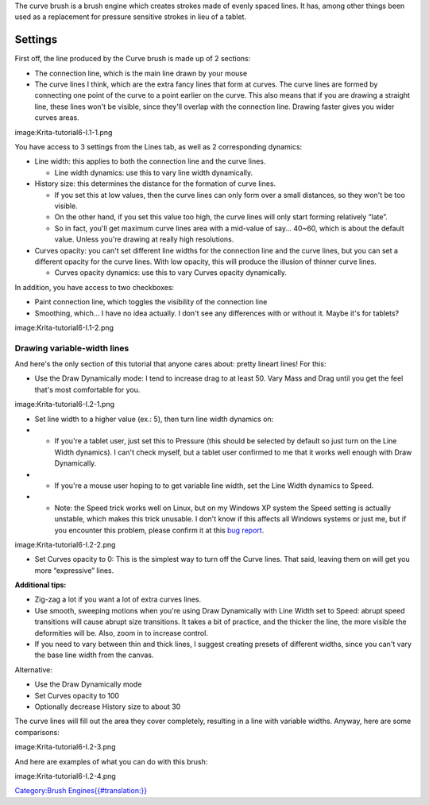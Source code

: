 The curve brush is a brush engine which creates strokes made of evenly
spaced lines. It has, among other things been used as a replacement for
pressure sensitive strokes in lieu of a tablet.

Settings
--------

First off, the line produced by the Curve brush is made up of 2
sections:

-  The connection line, which is the main line drawn by your mouse

-  The curve lines I think, which are the extra fancy lines that form at
   curves. The curve lines are formed by connecting one point of the
   curve to a point earlier on the curve. This also means that if you
   are drawing a straight line, these lines won't be visible, since
   they'll overlap with the connection line. Drawing faster gives you
   wider curves areas.

image:Krita-tutorial6-I.1-1.png

You have access to 3 settings from the Lines tab, as well as 2
corresponding dynamics:

-  Line width: this applies to both the connection line and the curve
   lines.

   -  Line width dynamics: use this to vary line width dynamically.

-  History size: this determines the distance for the formation of curve
   lines.

   -  If you set this at low values, then the curve lines can only form
      over a small distances, so they won't be too visible.
   -  On the other hand, if you set this value too high, the curve lines
      will only start forming relatively “late”.
   -  So in fact, you'll get maximum curve lines area with a mid-value
      of say... 40~60, which is about the default value. Unless you're
      drawing at really high resolutions.

-  Curves opacity: you can't set different line widths for the
   connection line and the curve lines, but you can set a different
   opacity for the curve lines. With low opacity, this will produce the
   illusion of thinner curve lines.

   -  Curves opacity dynamics: use this to vary Curves opacity
      dynamically.

In addition, you have access to two checkboxes:

-  Paint connection line, which toggles the visibility of the connection
   line
-  Smoothing, which... I have no idea actually. I don't see any
   differences with or without it. Maybe it's for tablets?

image:Krita-tutorial6-I.1-2.png

Drawing variable-width lines
~~~~~~~~~~~~~~~~~~~~~~~~~~~~

And here's the only section of this tutorial that anyone cares about:
pretty lineart lines! For this:

-  Use the Draw Dynamically mode: I tend to increase drag to at least
   50. Vary Mass and Drag until you get the feel that's most comfortable
   for you.

image:Krita-tutorial6-I.2-1.png

-  Set line width to a higher value (ex.: 5), then turn line width
   dynamics on:

-  

   -  If you're a tablet user, just set this to Pressure (this should be
      selected by default so just turn on the Line Width dynamics). I
      can't check myself, but a tablet user confirmed to me that it
      works well enough with Draw Dynamically.

-  

   -  If you're a mouse user hoping to to get variable line width, set
      the Line Width dynamics to Speed.

-  

   -  Note: the Speed trick works well on Linux, but on my Windows XP
      system the Speed setting is actually unstable, which makes this
      trick unusable. I don't know if this affects all Windows systems
      or just me, but if you encounter this problem, please confirm it
      at this `bug
      report <https://bugs.kde.org/show_bug.cgi?id=309619>`__.

image:Krita-tutorial6-I.2-2.png

-  Set Curves opacity to 0: This is the simplest way to turn off the
   Curve lines. That said, leaving them on will get you more
   “expressive” lines.

**Additional tips:**

-  Zig-zag a lot if you want a lot of extra curves lines.
-  Use smooth, sweeping motions when you're using Draw Dynamically with
   Line Width set to Speed: abrupt speed transitions will cause abrupt
   size transitions. It takes a bit of practice, and the thicker the
   line, the more visible the deformities will be. Also, zoom in to
   increase control.
-  If you need to vary between thin and thick lines, I suggest creating
   presets of different widths, since you can't vary the base line width
   from the canvas.

Alternative:

-  Use the Draw Dynamically mode
-  Set Curves opacity to 100
-  Optionally decrease History size to about 30

The curve lines will fill out the area they cover completely, resulting
in a line with variable widths. Anyway, here are some comparisons:

image:Krita-tutorial6-I.2-3.png

And here are examples of what you can do with this brush:

image:Krita-tutorial6-I.2-4.png

`Category:Brush
Engines{{#translation:}} <Category:Brush_Engines{{#translation:}}>`__
